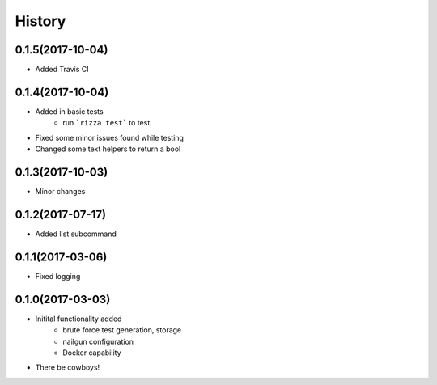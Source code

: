 =======
History
=======

0.1.5(2017-10-04)
+++++++++++++++++

* Added Travis CI

0.1.4(2017-10-04)
+++++++++++++++++

* Added in basic tests
    - run ```rizza test``` to test
* Fixed some minor issues found while testing
* Changed some text helpers to return a bool

0.1.3(2017-10-03)
+++++++++++++++++

* Minor changes

0.1.2(2017-07-17)
+++++++++++++++++

* Added list subcommand

0.1.1(2017-03-06)
++++++++++++++++++

* Fixed logging

0.1.0(2017-03-03)
++++++++++++++++++

* Initital functionality added
    - brute force test generation, storage
    - nailgun configuration
    - Docker capability
* There be cowboys!
